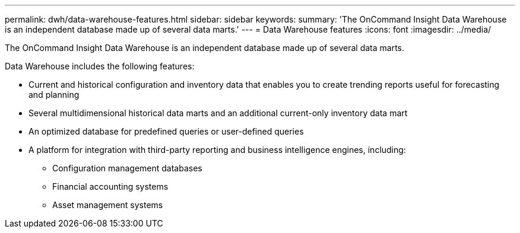 ---
permalink: dwh/data-warehouse-features.html
sidebar: sidebar
keywords: 
summary: 'The OnCommand Insight Data Warehouse is an independent database made up of several data marts.'
---
= Data Warehouse features
:icons: font
:imagesdir: ../media/

[.lead]
The OnCommand Insight Data Warehouse is an independent database made up of several data marts.

Data Warehouse includes the following features:

* Current and historical configuration and inventory data that enables you to create trending reports useful for forecasting and planning
* Several multidimensional historical data marts and an additional current-only inventory data mart
* An optimized database for predefined queries or user-defined queries
* A platform for integration with third-party reporting and business intelligence engines, including:
 ** Configuration management databases
 ** Financial accounting systems
 ** Asset management systems
